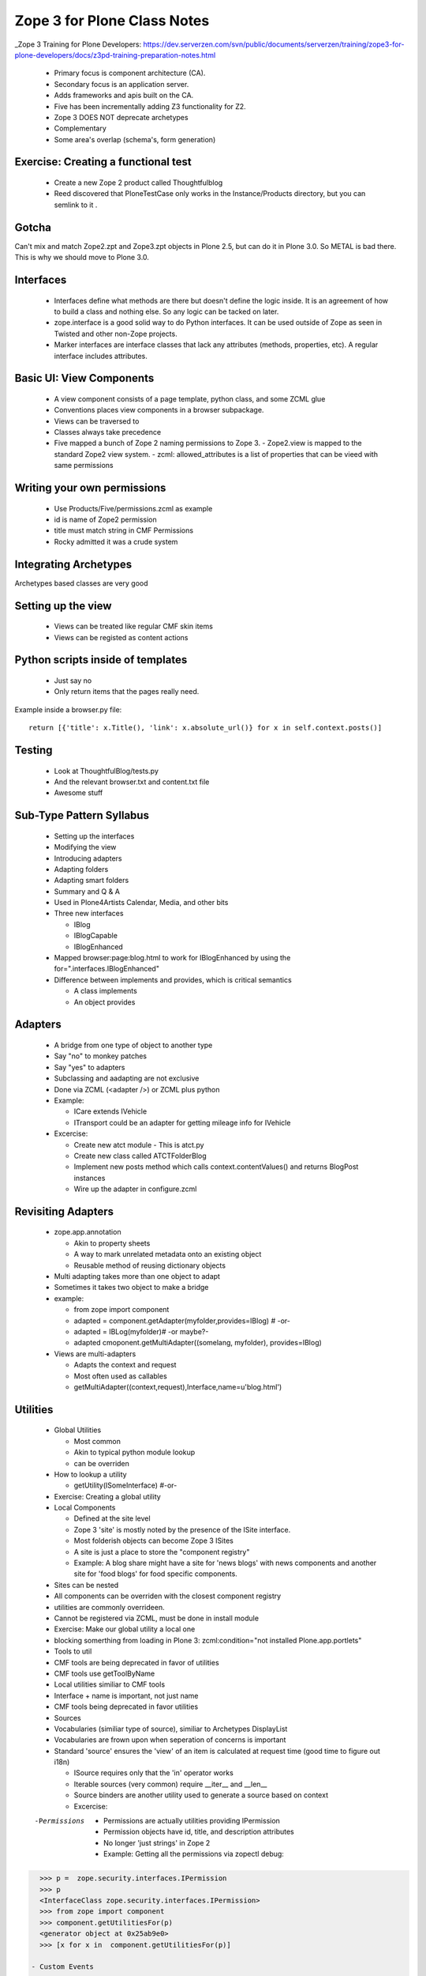 ============================================
Zope 3 for Plone Class Notes
============================================

_Zope 3 Training for Plone Developers: https://dev.serverzen.com/svn/public/documents/serverzen/training/zope3-for-plone-developers/docs/z3pd-training-preparation-notes.html

  - Primary focus is component architecture (CA).
  - Secondary focus is an application server.
  - Adds frameworks and apis built on the CA.
  - Five has been incrementally adding Z3 functionality for Z2.
  - Zope 3 DOES NOT deprecate archetypes
  - Complementary
  - Some area's overlap (schema's, form generation)


Exercise: Creating a functional test
============================================

  - Create a new Zope 2 product called Thoughtfulblog
  - Reed discovered that PloneTestCase only works in the Instance/Products directory, but you can semlink to it .


Gotcha
============================================

Can't mix and match Zope2.zpt and Zope3.zpt objects in Plone 2.5, but can do it in Plone 3.0.  So METAL is bad there.  This is why we should move to Plone 3.0.


Interfaces
============================================

  - Interfaces define what methods are there but doesn't define the logic inside.  It is an agreement of how to build a class and nothing else.  So any logic can be tacked on later.
  - zope.interface is a good solid way to do Python interfaces.  It can be used outside of Zope as seen in Twisted and other non-Zope projects.
  - Marker interfaces are interface classes that lack any attributes (methods, properties, etc).  A regular interface includes attributes.

Basic UI: View Components
============================================

  - A view component consists of a page template, python class, and some ZCML glue
  - Conventions places view components in a browser subpackage.
  - Views can be traversed to
  - Classes always take precedence
  - Five mapped a bunch of Zope 2 naming permissions to Zope 3.
    - Zope2.view is mapped to the standard Zope2 view system.
    - zcml: allowed_attributes is a list of properties that can be vieed with same permissions

Writing your own permissions
============================================

  - Use Products/Five/permissions.zcml as example
  - id is name of Zope2 permission
  - title must match string in CMF Permissions
  - Rocky admitted it was a crude system


Integrating Archetypes
============================================

Archetypes based classes are very good


Setting up the view
============================================

  - Views can be treated like regular CMF skin items
  - Views can be registed as content actions


Python scripts inside of templates
============================================

  - Just say no
  - Only return items that the pages really need.


Example inside a browser.py file:: 

    return [{'title': x.Title(), 'link': x.absolute_url()} for x in self.context.posts()]


Testing
=============================================

  - Look at ThoughtfulBlog/tests.py
  - And the relevant browser.txt and content.txt file
  - Awesome stuff


Sub-Type Pattern Syllabus
=============================================

  - Setting up the interfaces
  - Modifying the view
  - Introducing adapters
  - Adapting folders
  - Adapting smart folders
  - Summary and Q & A
  - Used in Plone4Artists Calendar, Media, and other bits
  - Three new interfaces
  
    - IBlog
    - IBlogCapable
    - IBlogEnhanced

  - Mapped browser:page:blog.html to work for IBlogEnhanced by using the for=".interfaces.IBlogEnhanced"
  - Difference between implements and provides, which is critical semantics
  
    - A class implements
    - An object provides

Adapters
=======================

  - A bridge from one type of object to another type
  - Say "no" to monkey patches
  - Say "yes" to adapters
  - Subclassing and aadapting are not exclusive
  - Done via ZCML (<adapter />) or ZCML plus python
  - Example:
  
    - ICare extends IVehicle
    - ITransport could be an adapter for getting mileage info for IVehicle

  - Excercise:
  
    - Create new atct module - This is atct.py
    - Create new class called ATCTFolderBlog
    - Implement new posts method which calls context.contentValues() and returns BlogPost instances
    - Wire up the adapter in configure.zcml


Revisiting Adapters
=======================

  - zope.app.annotation
  
    - Akin to property sheets
    - A way to mark unrelated metadata onto an existing object
    - Reusable method of reusing dictionary objects

  - Multi adapting takes more than one object to adapt
  - Sometimes it takes two object to make a bridge
  - example:
  
    - from zope import component
    - adapted = component.getAdapter(myfolder,provides=IBlog) # -or- 
    - adapted = IBLog(myfolder)# -or maybe?- 
    - adapted  cmoponent.getMultiAdapter((somelang, myfolder), provides=IBlog)

  - Views are multi-adapters
  
    - Adapts the context and request
    - Most often used as callables
    - getMultiAdapter((context,request),Interface,name=u'blog.html')


Utilities
========================

  - Global Utilities
  
    - Most common
    - Akin to typical python module lookup
    - can be overriden
    
  - How to lookup a utility
  
    - getUtility(ISomeInterface) #-or-
    
  - Exercise: Creating a global utility
  - Local Components
  
    - Defined at the site level
    - Zope 3 'site' is mostly noted by the presence of the ISite interface.
    - Most folderish objects can become Zope 3 ISites
    - A site is just a place to store the "component registry" 
    - Example: A blog share might have a site for 'news blogs' with news components and another site for 'food blogs' for food specific components.
    
  - Sites can be nested
  - All components can be overriden with the closest component registry
  - utilities are commonly overrideen.
  - Cannot be registered via ZCML, must be done in install module
  - Exercise: Make our global utility a local one
  - blocking somerthing from loading in Plone 3: zcml:condition="not installed Plone.app.portlets"
  - Tools to util
  - CMF tools are being deprecated in favor of utilities
  - CMF tools use getToolByName
  - Local utilities similiar to CMF tools
  - Interface + name is important, not just name
  - CMF tools being deprecated in favor utilities
  - Sources
  - Vocabularies (similiar type of source), similiar to Archetypes DisplayList
  - Vocabularies are frown upon when seperation of concerns is important
  - Standard 'source' ensures the 'view' of an item is calculated at request time (good time to figure out i18n)
  
    - ISource requires only that the 'in' operator works
    - Iterable sources (very common) require __iter__ and __len__
    - Source binders are another utility used to generate a source based on context
    - Excercise:
    
  -Permissions
  
    - Permissions are actually utilities providing IPermission
    - Permission objects have id, title, and description attributes
    - No longer 'just strings' in Zope 2
    - Example: Getting all the permissions via zopectl debug:
    
.. sourcecode:: python    
    
    >>> p =  zope.security.interfaces.IPermission
    >>> p
    <InterfaceClass zope.security.interfaces.IPermission>
    >>> from zope import component
    >>> component.getUtilitiesFor(p)  
    <generator object at 0x25ab9e0>
    >>> [x for x in  component.getUtilitiesFor(p)]

  - Custom Events
  
    - Common way to get notification when 'something; happens	
    - one component fires an even
    - zope.event.notify(evt)
    - one component 'subscribes to the event
    - Most common use of events
    - Registered callables (often functions)
    - Does it's work because an event was fired

  - Object events
  
    - Set of events provided and fire by core Zope
    - Examples are IObjectCreated and IObjectMoved
    - Used throughout Zope 3 and should be manually fired when necessary
    - manage_afterAdd is not good and is replaced via events
    - Since Zope 2.9, ObjectManager fires events properly
    - Object-Manager container manage_XXX methods deprecated in favor of listening for object events

Handy events:

.. sourcecode:: python
    
      + IOBjectWillBeAddedEvent	
      + IOBjectAddedEvent
      + IOBjectWillBeRemovedEvent
      + IOBjectRemovedEvent
      
 - Current Archetypes base_edit fires object modified events
 - Plone 3 provides richer set of object events being fired


Advanced UI
========================

  - Zope 3 schemas
  
    - Simply an interface with more detailed attribute information
    - uses fields as described by zope.schema
    - Provides no UI specific information
    - Fields provided for all Python primitives (Int, TextLine, List, etc)
    - Fields provided for higher-level types (passwords, URI, DottedName, etc)
    - Text field type is for hold a string with many lines
    - TextLine is for holding a string with just one line


Forms & Widgets  
========================

  - Widgets are essentially views on schema field instances
  
    - Widgets provide IDisplayWidget or IInputWidget
    - Widgets must be callable
    - Widgets typically return HTML
    - getMultiAdapter((field,request),IInputWidget)
    - Automatic form generation via zope.formlib and Products.Five.formlib
    - forms are browser views which extend base classes provided by Products.Five.formlib
    - Edit forms can automatically popular form with current data (similiar to base_edit)


plone.app.form (part of Plone 3)
================================================

  - makes formlib generated forms more Plone-llike
  - provides extra widgets
  - useful with Plone 2.5 and moreso in Plone 3


Useful components
========================

  - Python properties rock
  - p4a.subtyper might be worth looking into
  - CMFonFive
    - Can be used to design menu items in Zope 3 style that will work for CMF
    - Interesting Stuff:
    
      - <browser:menuItem /> is how you do it

  - workingenv.py
  - zc.buildout
    - svn.plone.org/svn/ploneout/trunk
    
  - zope.app.intid
    - provides unique integer based id's for objects
    - fast lookup, uses btree's
    - alternative to UID lookups with the reference catalog
    - five.initid brings support to Zope 2 /Plone
    - Go find the bloddy readme
    
  - zope.cachedescriptors
    - cache descriptors cache their data upon first invocation
    - lazy propeties overwrite themselves with actual non-descriptor attributes

  - lovely.tag
    - Provides a fast tagging engine
    - Uses zope.app.initid to manage id mappings
    - can generate tag clouds, etc
    - http://Plone.tv has this as an example


Things to look at
========================

  - Plone4Artists
  
    - Uses sub typinng
    - Interesting stuff:
    
      - Enables both file and Blobfile
      - Uses Interfaces
      
        - IAudio
        - IPossibleAudo
        - IAudioEnhanced

  - Plone4ArtistsAudio
  - Interesting stuff:
  
    - Keeps Zope 3 products seperate from Zope 2 stuff


Formlib issues
========================

  - No calendar widget
  - No reference widget
  - No wysiwig rich text widget


Tangent: Plone 3
========================

  - Look up Plone 3 configlets